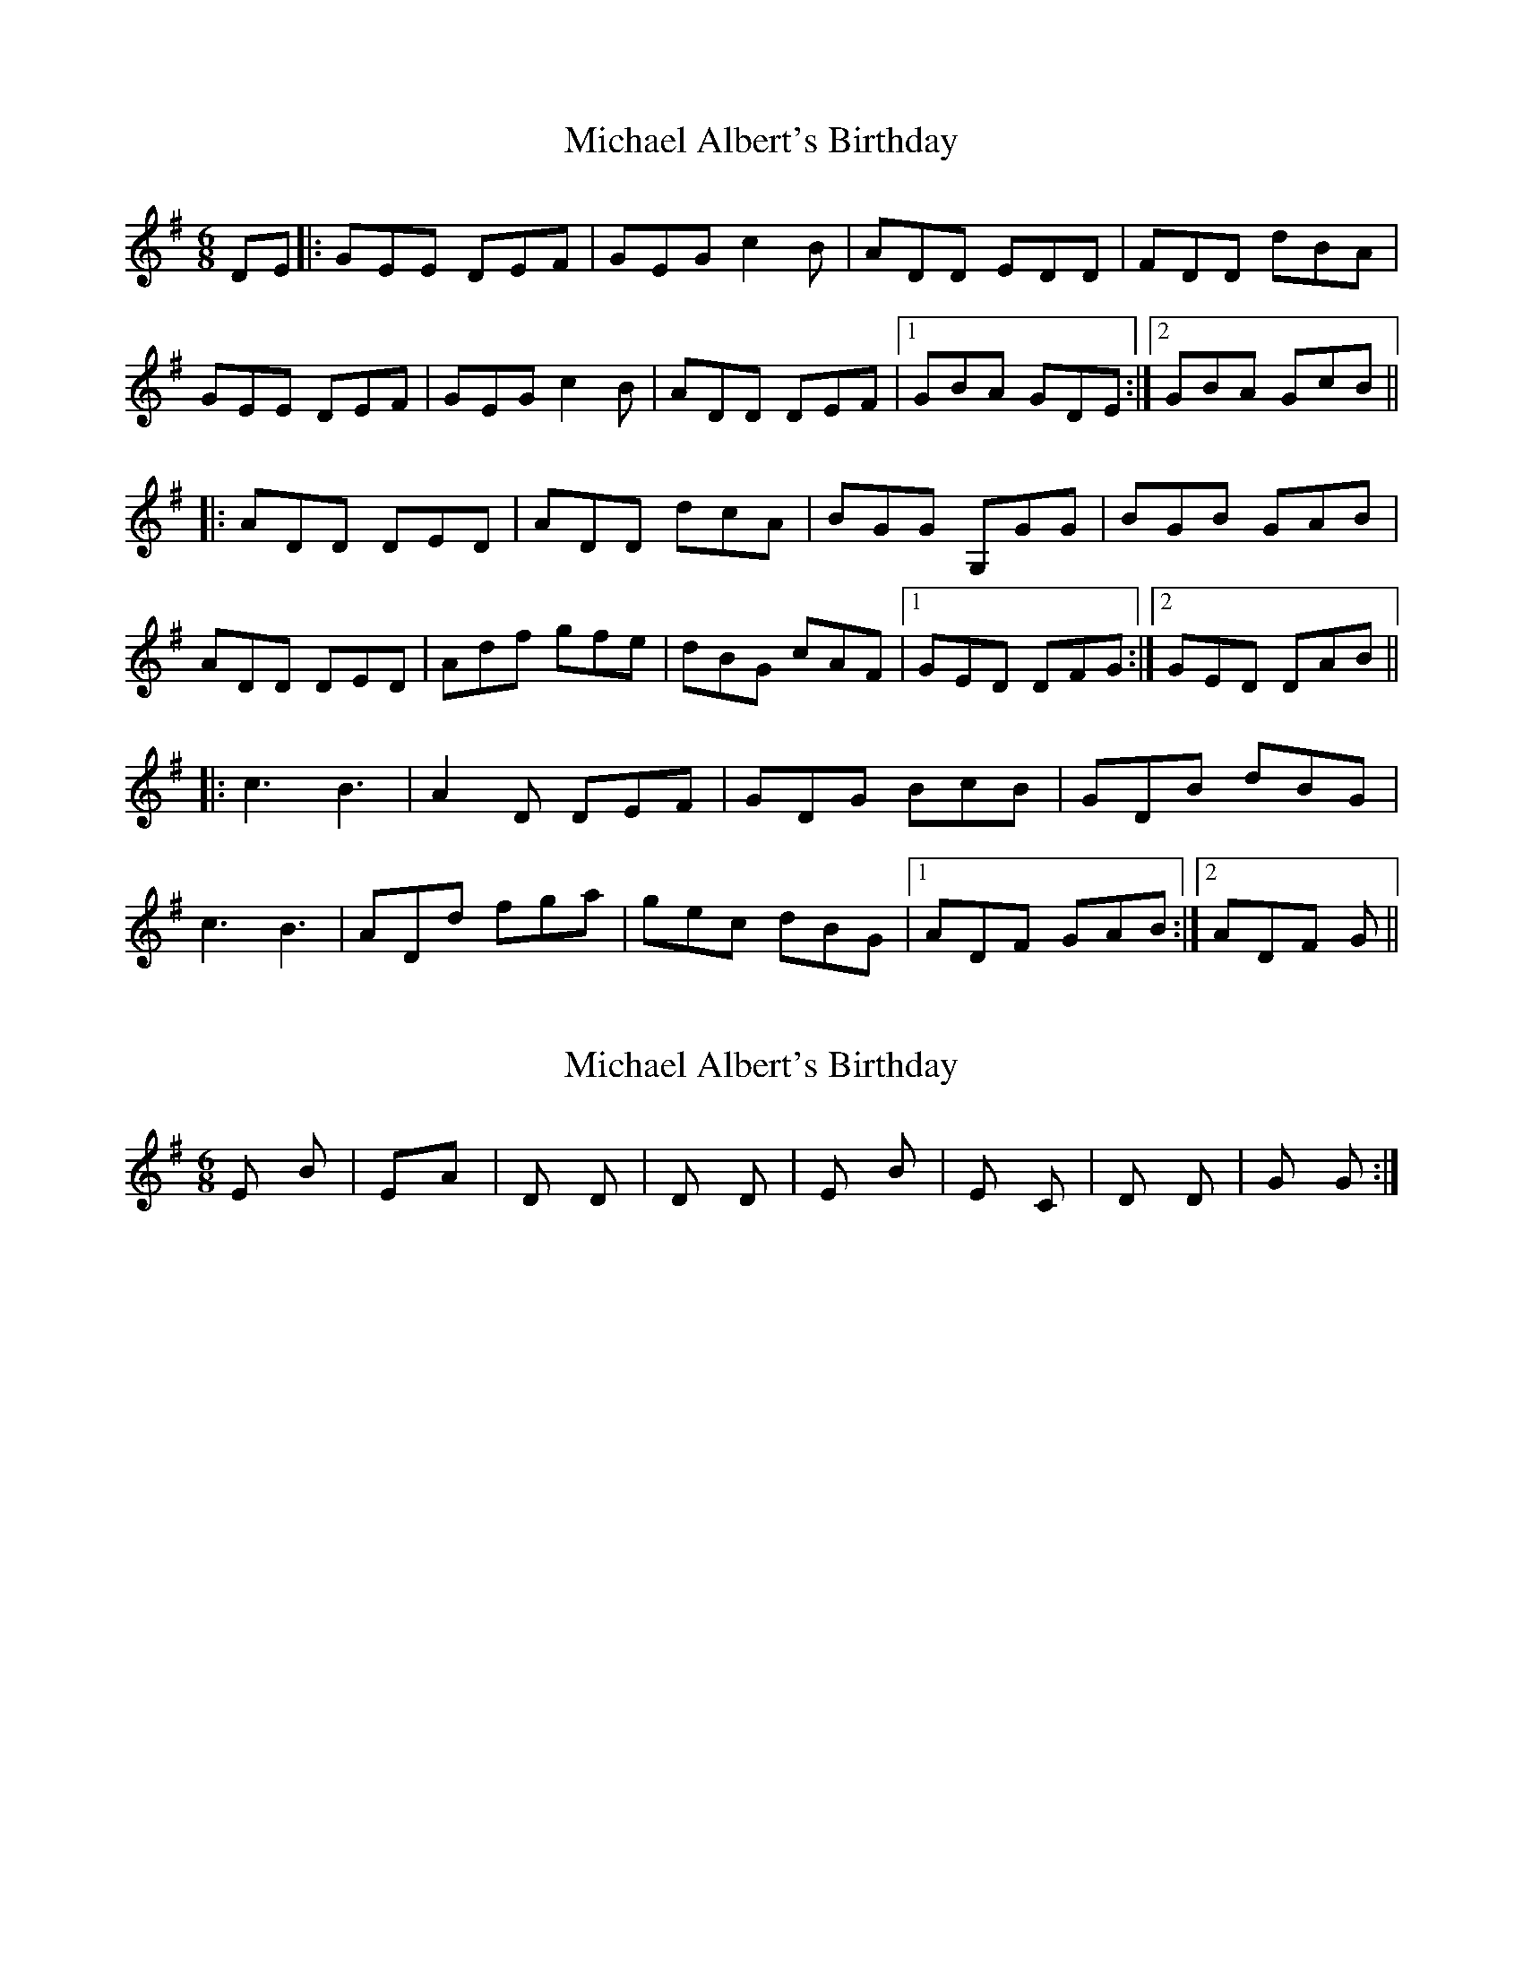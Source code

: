 X: 1
T: Michael Albert's Birthday
Z: usedbullfrog
S: https://thesession.org/tunes/5918#setting5918
R: jig
M: 6/8
L: 1/8
K: Gmaj
DE|:GEE DEF|GEG c2B|ADD EDD|FDD dBA|
GEE DEF|GEG c2B|ADD DEF|1 GBA GDE:|2 GBA GcB||
|:ADD DED|ADD dcA|BGG G,GG|BGB GAB|
ADD DED|Adf gfe|dBG cAF|1 GED DFG:|2 GED DAB||
|: c3 B3|A2D DEF|GDG BcB|GDB dBG|
c3 B3|ADd fga|gec dBG|1 ADF GAB:|2 ADF G ||
X: 2
T: Michael Albert's Birthday
Z: usedbullfrog
S: https://thesession.org/tunes/5918#setting17823
R: jig
M: 6/8
L: 1/8
K: Gmaj
Em Bm|EmAm|D D|D D|Em Bm|Em C|D D|G G:|
